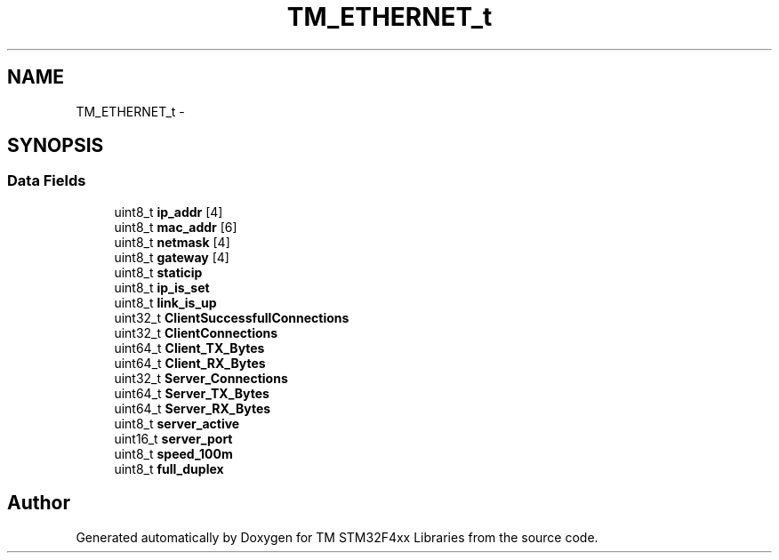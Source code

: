 .TH "TM_ETHERNET_t" 3 "Wed Mar 18 2015" "Version v1.0.0" "TM STM32F4xx Libraries" \" -*- nroff -*-
.ad l
.nh
.SH NAME
TM_ETHERNET_t \- 
.SH SYNOPSIS
.br
.PP
.SS "Data Fields"

.in +1c
.ti -1c
.RI "uint8_t \fBip_addr\fP [4]"
.br
.ti -1c
.RI "uint8_t \fBmac_addr\fP [6]"
.br
.ti -1c
.RI "uint8_t \fBnetmask\fP [4]"
.br
.ti -1c
.RI "uint8_t \fBgateway\fP [4]"
.br
.ti -1c
.RI "uint8_t \fBstaticip\fP"
.br
.ti -1c
.RI "uint8_t \fBip_is_set\fP"
.br
.ti -1c
.RI "uint8_t \fBlink_is_up\fP"
.br
.ti -1c
.RI "uint32_t \fBClientSuccessfullConnections\fP"
.br
.ti -1c
.RI "uint32_t \fBClientConnections\fP"
.br
.ti -1c
.RI "uint64_t \fBClient_TX_Bytes\fP"
.br
.ti -1c
.RI "uint64_t \fBClient_RX_Bytes\fP"
.br
.ti -1c
.RI "uint32_t \fBServer_Connections\fP"
.br
.ti -1c
.RI "uint64_t \fBServer_TX_Bytes\fP"
.br
.ti -1c
.RI "uint64_t \fBServer_RX_Bytes\fP"
.br
.ti -1c
.RI "uint8_t \fBserver_active\fP"
.br
.ti -1c
.RI "uint16_t \fBserver_port\fP"
.br
.ti -1c
.RI "uint8_t \fBspeed_100m\fP"
.br
.ti -1c
.RI "uint8_t \fBfull_duplex\fP"
.br
.in -1c

.SH "Author"
.PP 
Generated automatically by Doxygen for TM STM32F4xx Libraries from the source code\&.
